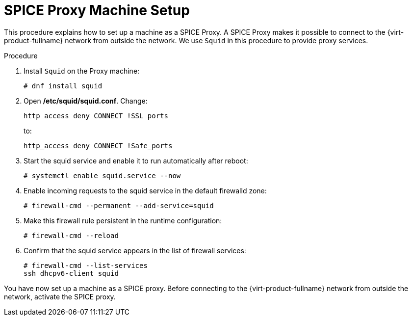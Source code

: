 :_content-type: PROCEDURE
[id="SPICE_Proxy_Machine_Setup"]
= SPICE Proxy Machine Setup

This procedure explains how to set up a machine as a SPICE Proxy. A SPICE Proxy makes it possible to connect to the {virt-product-fullname} network from outside the network. We use `Squid` in this procedure to provide proxy services.


.Procedure

. Install `Squid` on the Proxy machine:
+
[source,terminal]
----
# dnf install squid
----
+
. Open */etc/squid/squid.conf*. Change:
+
[source,terminal]
----
http_access deny CONNECT !SSL_ports
----
+
to:
+
[source,terminal]
----
http_access deny CONNECT !Safe_ports
----
+
. Start the squid service and enable it to run automatically after reboot:
+
[source,terminal]
----
# systemctl enable squid.service --now
----
+
. Enable incoming requests to the squid service in the default firewalld zone:
+
[source,terminal]
----
# firewall-cmd --permanent --add-service=squid
----
+
. Make this firewall rule persistent in the runtime configuration:
+
[source,terminal]
----
# firewall-cmd --reload
----
+
. Confirm that the squid service appears in the list of firewall services:
+
[source,terminal]
----
# firewall-cmd --list-services
ssh dhcpv6-client squid
----

You have now set up a machine as a SPICE proxy. Before connecting to the {virt-product-fullname} network from outside the network, activate the SPICE proxy.
